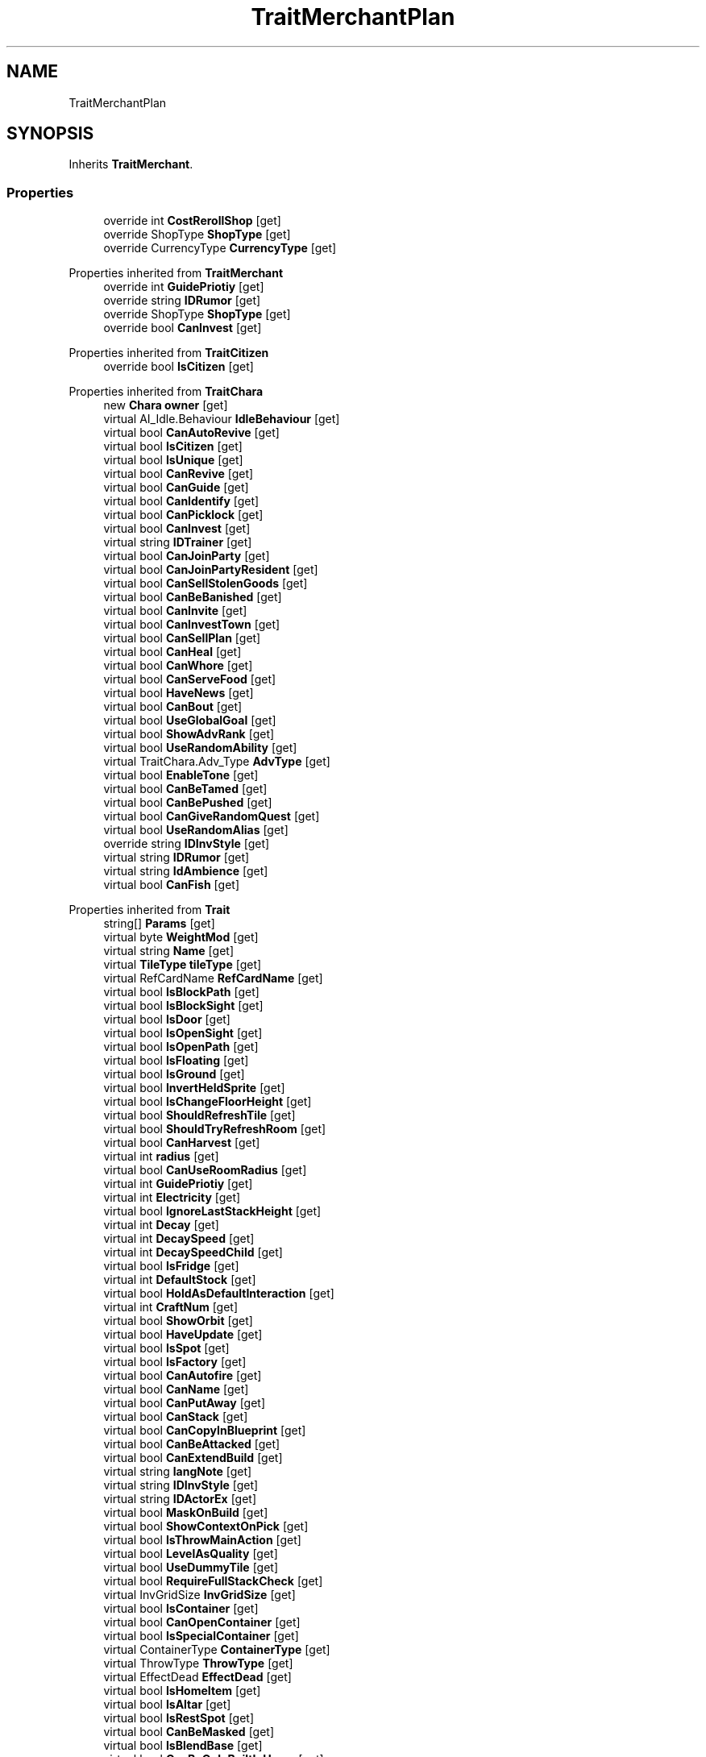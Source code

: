 .TH "TraitMerchantPlan" 3 "Elin Modding Docs Doc" \" -*- nroff -*-
.ad l
.nh
.SH NAME
TraitMerchantPlan
.SH SYNOPSIS
.br
.PP
.PP
Inherits \fBTraitMerchant\fP\&.
.SS "Properties"

.in +1c
.ti -1c
.RI "override int \fBCostRerollShop\fP\fR [get]\fP"
.br
.ti -1c
.RI "override ShopType \fBShopType\fP\fR [get]\fP"
.br
.ti -1c
.RI "override CurrencyType \fBCurrencyType\fP\fR [get]\fP"
.br
.in -1c

Properties inherited from \fBTraitMerchant\fP
.in +1c
.ti -1c
.RI "override int \fBGuidePriotiy\fP\fR [get]\fP"
.br
.ti -1c
.RI "override string \fBIDRumor\fP\fR [get]\fP"
.br
.ti -1c
.RI "override ShopType \fBShopType\fP\fR [get]\fP"
.br
.ti -1c
.RI "override bool \fBCanInvest\fP\fR [get]\fP"
.br
.in -1c

Properties inherited from \fBTraitCitizen\fP
.in +1c
.ti -1c
.RI "override bool \fBIsCitizen\fP\fR [get]\fP"
.br
.in -1c

Properties inherited from \fBTraitChara\fP
.in +1c
.ti -1c
.RI "new \fBChara\fP \fBowner\fP\fR [get]\fP"
.br
.ti -1c
.RI "virtual AI_Idle\&.Behaviour \fBIdleBehaviour\fP\fR [get]\fP"
.br
.ti -1c
.RI "virtual bool \fBCanAutoRevive\fP\fR [get]\fP"
.br
.ti -1c
.RI "virtual bool \fBIsCitizen\fP\fR [get]\fP"
.br
.ti -1c
.RI "virtual bool \fBIsUnique\fP\fR [get]\fP"
.br
.ti -1c
.RI "virtual bool \fBCanRevive\fP\fR [get]\fP"
.br
.ti -1c
.RI "virtual bool \fBCanGuide\fP\fR [get]\fP"
.br
.ti -1c
.RI "virtual bool \fBCanIdentify\fP\fR [get]\fP"
.br
.ti -1c
.RI "virtual bool \fBCanPicklock\fP\fR [get]\fP"
.br
.ti -1c
.RI "virtual bool \fBCanInvest\fP\fR [get]\fP"
.br
.ti -1c
.RI "virtual string \fBIDTrainer\fP\fR [get]\fP"
.br
.ti -1c
.RI "virtual bool \fBCanJoinParty\fP\fR [get]\fP"
.br
.ti -1c
.RI "virtual bool \fBCanJoinPartyResident\fP\fR [get]\fP"
.br
.ti -1c
.RI "virtual bool \fBCanSellStolenGoods\fP\fR [get]\fP"
.br
.ti -1c
.RI "virtual bool \fBCanBeBanished\fP\fR [get]\fP"
.br
.ti -1c
.RI "virtual bool \fBCanInvite\fP\fR [get]\fP"
.br
.ti -1c
.RI "virtual bool \fBCanInvestTown\fP\fR [get]\fP"
.br
.ti -1c
.RI "virtual bool \fBCanSellPlan\fP\fR [get]\fP"
.br
.ti -1c
.RI "virtual bool \fBCanHeal\fP\fR [get]\fP"
.br
.ti -1c
.RI "virtual bool \fBCanWhore\fP\fR [get]\fP"
.br
.ti -1c
.RI "virtual bool \fBCanServeFood\fP\fR [get]\fP"
.br
.ti -1c
.RI "virtual bool \fBHaveNews\fP\fR [get]\fP"
.br
.ti -1c
.RI "virtual bool \fBCanBout\fP\fR [get]\fP"
.br
.ti -1c
.RI "virtual bool \fBUseGlobalGoal\fP\fR [get]\fP"
.br
.ti -1c
.RI "virtual bool \fBShowAdvRank\fP\fR [get]\fP"
.br
.ti -1c
.RI "virtual bool \fBUseRandomAbility\fP\fR [get]\fP"
.br
.ti -1c
.RI "virtual TraitChara\&.Adv_Type \fBAdvType\fP\fR [get]\fP"
.br
.ti -1c
.RI "virtual bool \fBEnableTone\fP\fR [get]\fP"
.br
.ti -1c
.RI "virtual bool \fBCanBeTamed\fP\fR [get]\fP"
.br
.ti -1c
.RI "virtual bool \fBCanBePushed\fP\fR [get]\fP"
.br
.ti -1c
.RI "virtual bool \fBCanGiveRandomQuest\fP\fR [get]\fP"
.br
.ti -1c
.RI "virtual bool \fBUseRandomAlias\fP\fR [get]\fP"
.br
.ti -1c
.RI "override string \fBIDInvStyle\fP\fR [get]\fP"
.br
.ti -1c
.RI "virtual string \fBIDRumor\fP\fR [get]\fP"
.br
.ti -1c
.RI "virtual string \fBIdAmbience\fP\fR [get]\fP"
.br
.ti -1c
.RI "virtual bool \fBCanFish\fP\fR [get]\fP"
.br
.in -1c

Properties inherited from \fBTrait\fP
.in +1c
.ti -1c
.RI "string[] \fBParams\fP\fR [get]\fP"
.br
.ti -1c
.RI "virtual byte \fBWeightMod\fP\fR [get]\fP"
.br
.ti -1c
.RI "virtual string \fBName\fP\fR [get]\fP"
.br
.ti -1c
.RI "virtual \fBTileType\fP \fBtileType\fP\fR [get]\fP"
.br
.ti -1c
.RI "virtual RefCardName \fBRefCardName\fP\fR [get]\fP"
.br
.ti -1c
.RI "virtual bool \fBIsBlockPath\fP\fR [get]\fP"
.br
.ti -1c
.RI "virtual bool \fBIsBlockSight\fP\fR [get]\fP"
.br
.ti -1c
.RI "virtual bool \fBIsDoor\fP\fR [get]\fP"
.br
.ti -1c
.RI "virtual bool \fBIsOpenSight\fP\fR [get]\fP"
.br
.ti -1c
.RI "virtual bool \fBIsOpenPath\fP\fR [get]\fP"
.br
.ti -1c
.RI "virtual bool \fBIsFloating\fP\fR [get]\fP"
.br
.ti -1c
.RI "virtual bool \fBIsGround\fP\fR [get]\fP"
.br
.ti -1c
.RI "virtual bool \fBInvertHeldSprite\fP\fR [get]\fP"
.br
.ti -1c
.RI "virtual bool \fBIsChangeFloorHeight\fP\fR [get]\fP"
.br
.ti -1c
.RI "virtual bool \fBShouldRefreshTile\fP\fR [get]\fP"
.br
.ti -1c
.RI "virtual bool \fBShouldTryRefreshRoom\fP\fR [get]\fP"
.br
.ti -1c
.RI "virtual bool \fBCanHarvest\fP\fR [get]\fP"
.br
.ti -1c
.RI "virtual int \fBradius\fP\fR [get]\fP"
.br
.ti -1c
.RI "virtual bool \fBCanUseRoomRadius\fP\fR [get]\fP"
.br
.ti -1c
.RI "virtual int \fBGuidePriotiy\fP\fR [get]\fP"
.br
.ti -1c
.RI "virtual int \fBElectricity\fP\fR [get]\fP"
.br
.ti -1c
.RI "virtual bool \fBIgnoreLastStackHeight\fP\fR [get]\fP"
.br
.ti -1c
.RI "virtual int \fBDecay\fP\fR [get]\fP"
.br
.ti -1c
.RI "virtual int \fBDecaySpeed\fP\fR [get]\fP"
.br
.ti -1c
.RI "virtual int \fBDecaySpeedChild\fP\fR [get]\fP"
.br
.ti -1c
.RI "virtual bool \fBIsFridge\fP\fR [get]\fP"
.br
.ti -1c
.RI "virtual int \fBDefaultStock\fP\fR [get]\fP"
.br
.ti -1c
.RI "virtual bool \fBHoldAsDefaultInteraction\fP\fR [get]\fP"
.br
.ti -1c
.RI "virtual int \fBCraftNum\fP\fR [get]\fP"
.br
.ti -1c
.RI "virtual bool \fBShowOrbit\fP\fR [get]\fP"
.br
.ti -1c
.RI "virtual bool \fBHaveUpdate\fP\fR [get]\fP"
.br
.ti -1c
.RI "virtual bool \fBIsSpot\fP\fR [get]\fP"
.br
.ti -1c
.RI "virtual bool \fBIsFactory\fP\fR [get]\fP"
.br
.ti -1c
.RI "virtual bool \fBCanAutofire\fP\fR [get]\fP"
.br
.ti -1c
.RI "virtual bool \fBCanName\fP\fR [get]\fP"
.br
.ti -1c
.RI "virtual bool \fBCanPutAway\fP\fR [get]\fP"
.br
.ti -1c
.RI "virtual bool \fBCanStack\fP\fR [get]\fP"
.br
.ti -1c
.RI "virtual bool \fBCanCopyInBlueprint\fP\fR [get]\fP"
.br
.ti -1c
.RI "virtual bool \fBCanBeAttacked\fP\fR [get]\fP"
.br
.ti -1c
.RI "virtual bool \fBCanExtendBuild\fP\fR [get]\fP"
.br
.ti -1c
.RI "virtual string \fBlangNote\fP\fR [get]\fP"
.br
.ti -1c
.RI "virtual string \fBIDInvStyle\fP\fR [get]\fP"
.br
.ti -1c
.RI "virtual string \fBIDActorEx\fP\fR [get]\fP"
.br
.ti -1c
.RI "virtual bool \fBMaskOnBuild\fP\fR [get]\fP"
.br
.ti -1c
.RI "virtual bool \fBShowContextOnPick\fP\fR [get]\fP"
.br
.ti -1c
.RI "virtual bool \fBIsThrowMainAction\fP\fR [get]\fP"
.br
.ti -1c
.RI "virtual bool \fBLevelAsQuality\fP\fR [get]\fP"
.br
.ti -1c
.RI "virtual bool \fBUseDummyTile\fP\fR [get]\fP"
.br
.ti -1c
.RI "virtual bool \fBRequireFullStackCheck\fP\fR [get]\fP"
.br
.ti -1c
.RI "virtual InvGridSize \fBInvGridSize\fP\fR [get]\fP"
.br
.ti -1c
.RI "virtual bool \fBIsContainer\fP\fR [get]\fP"
.br
.ti -1c
.RI "virtual bool \fBCanOpenContainer\fP\fR [get]\fP"
.br
.ti -1c
.RI "virtual bool \fBIsSpecialContainer\fP\fR [get]\fP"
.br
.ti -1c
.RI "virtual ContainerType \fBContainerType\fP\fR [get]\fP"
.br
.ti -1c
.RI "virtual ThrowType \fBThrowType\fP\fR [get]\fP"
.br
.ti -1c
.RI "virtual EffectDead \fBEffectDead\fP\fR [get]\fP"
.br
.ti -1c
.RI "virtual bool \fBIsHomeItem\fP\fR [get]\fP"
.br
.ti -1c
.RI "virtual bool \fBIsAltar\fP\fR [get]\fP"
.br
.ti -1c
.RI "virtual bool \fBIsRestSpot\fP\fR [get]\fP"
.br
.ti -1c
.RI "virtual bool \fBCanBeMasked\fP\fR [get]\fP"
.br
.ti -1c
.RI "virtual bool \fBIsBlendBase\fP\fR [get]\fP"
.br
.ti -1c
.RI "virtual bool \fBCanBeOnlyBuiltInHome\fP\fR [get]\fP"
.br
.ti -1c
.RI "virtual bool \fBCanBuildInTown\fP\fR [get]\fP"
.br
.ti -1c
.RI "virtual bool \fBCanBeHeld\fP\fR [get]\fP"
.br
.ti -1c
.RI "virtual bool \fBCanBeStolen\fP\fR [get]\fP"
.br
.ti -1c
.RI "virtual bool \fBCanOnlyCarry\fP\fR [get]\fP"
.br
.ti -1c
.RI "virtual bool \fBCanBeDestroyed\fP\fR [get]\fP"
.br
.ti -1c
.RI "virtual bool \fBCanBeHallucinated\fP\fR [get]\fP"
.br
.ti -1c
.RI "virtual bool \fBCanSearchContents\fP\fR [get]\fP"
.br
.ti -1c
.RI "virtual bool \fBCanBeDropped\fP\fR [get]\fP"
.br
.ti -1c
.RI "virtual string \fBReqHarvest\fP\fR [get]\fP"
.br
.ti -1c
.RI "virtual bool \fBCanBeDisassembled\fP\fR [get]\fP"
.br
.ti -1c
.RI "virtual bool \fBCanBeShipped\fP\fR [get]\fP"
.br
.ti -1c
.RI "virtual bool \fBHasCharges\fP\fR [get]\fP"
.br
.ti -1c
.RI "virtual bool \fBShowCharges\fP\fR [get]\fP"
.br
.ti -1c
.RI "virtual bool \fBShowChildrenNumber\fP\fR [get]\fP"
.br
.ti -1c
.RI "virtual bool \fBShowAsTool\fP\fR [get]\fP"
.br
.ti -1c
.RI "virtual bool \fBCanBeHeldAsFurniture\fP\fR [get]\fP"
.br
.ti -1c
.RI "virtual bool \fBHideInAdv\fP\fR [get]\fP"
.br
.ti -1c
.RI "virtual bool \fBNoHeldDir\fP\fR [get]\fP"
.br
.ti -1c
.RI "virtual bool \fBAlwaysHideOnLowWall\fP\fR [get]\fP"
.br
.ti -1c
.RI "bool \fBExistsOnMap\fP\fR [get]\fP"
.br
.ti -1c
.RI "virtual bool \fBRenderExtra\fP\fR [get]\fP"
.br
.ti -1c
.RI "virtual float \fBDropChance\fP\fR [get]\fP"
.br
.ti -1c
.RI "virtual string \fBIdNoRestock\fP\fR [get]\fP"
.br
.ti -1c
.RI "virtual int \fBIdleUseChance\fP\fR [get]\fP"
.br
.ti -1c
.RI "virtual string \fBRecipeCat\fP\fR [get]\fP"
.br
.ti -1c
.RI "virtual bool \fBIsTool\fP\fR [get]\fP"
.br
.ti -1c
.RI "virtual string \fBLangUse\fP\fR [get]\fP"
.br
.ti -1c
.RI "virtual bool \fBIsOn\fP\fR [get]\fP"
.br
.ti -1c
.RI "virtual bool \fBIsAnimeOn\fP\fR [get]\fP"
.br
.ti -1c
.RI "bool \fBIsToggle\fP\fR [get]\fP"
.br
.ti -1c
.RI "virtual bool \fBAutoToggle\fP\fR [get]\fP"
.br
.ti -1c
.RI "bool \fBIsLighting\fP\fR [get]\fP"
.br
.ti -1c
.RI "virtual bool \fBIsLightOn\fP\fR [get]\fP"
.br
.ti -1c
.RI "virtual bool \fBIsNightOnlyLight\fP\fR [get]\fP"
.br
.ti -1c
.RI "virtual Trait\&.TileMode \fBtileMode\fP\fR [get]\fP"
.br
.ti -1c
.RI "virtual bool \fBUseAltTiles\fP\fR [get]\fP"
.br
.ti -1c
.RI "virtual bool \fBUseLowblock\fP\fR [get]\fP"
.br
.ti -1c
.RI "virtual bool \fBUseExtra\fP\fR [get]\fP"
.br
.ti -1c
.RI "virtual bool \fBUseLightColor\fP\fR [get]\fP"
.br
.ti -1c
.RI "virtual ? Color \fBColorExtra\fP\fR [get]\fP"
.br
.ti -1c
.RI "virtual int \fBMaxFuel\fP\fR [get]\fP"
.br
.ti -1c
.RI "virtual int \fBFuelCost\fP\fR [get]\fP"
.br
.ti -1c
.RI "virtual bool \fBShowFuelWindow\fP\fR [get]\fP"
.br
.ti -1c
.RI "bool \fBIsRequireFuel\fP\fR [get]\fP"
.br
.ti -1c
.RI "string \fBIdToggleExtra\fP\fR [get]\fP"
.br
.ti -1c
.RI "virtual ToggleType \fBToggleType\fP\fR [get]\fP"
.br
.ti -1c
.RI "virtual int \fBShopLv\fP\fR [get]\fP"
.br
.ti -1c
.RI "virtual Trait\&.CopyShopType \fBCopyShop\fP\fR [get]\fP"
.br
.ti -1c
.RI "virtual int \fBNumCopyItem\fP\fR [get]\fP"
.br
.ti -1c
.RI "virtual ShopType \fBShopType\fP\fR [get]\fP"
.br
.ti -1c
.RI "virtual CurrencyType \fBCurrencyType\fP\fR [get]\fP"
.br
.ti -1c
.RI "virtual PriceType \fBPriceType\fP\fR [get]\fP"
.br
.ti -1c
.RI "virtual bool \fBAllowSell\fP\fR [get]\fP"
.br
.ti -1c
.RI "virtual int \fBCostRerollShop\fP\fR [get]\fP"
.br
.ti -1c
.RI "virtual bool \fBAllowCriminal\fP\fR [get]\fP"
.br
.ti -1c
.RI "virtual int \fBRestockDay\fP\fR [get]\fP"
.br
.ti -1c
.RI "virtual SlaverType \fBSlaverType\fP\fR [get]\fP"
.br
.ti -1c
.RI "virtual string \fBLangBarter\fP\fR [get]\fP"
.br
.ti -1c
.RI "string \fBTextNextRestock\fP\fR [get]\fP"
.br
.ti -1c
.RI "string \fBTextNextRestockPet\fP\fR [get]\fP"
.br
.in -1c

Properties inherited from \fBEClass\fP
.in +1c
.ti -1c
.RI "static \fBGame\fP \fBgame\fP\fR [get]\fP"
.br
.ti -1c
.RI "static bool \fBAdvMode\fP\fR [get]\fP"
.br
.ti -1c
.RI "static \fBPlayer\fP \fBplayer\fP\fR [get]\fP"
.br
.ti -1c
.RI "static \fBChara\fP \fBpc\fP\fR [get]\fP"
.br
.ti -1c
.RI "static \fBUI\fP \fBui\fP\fR [get]\fP"
.br
.ti -1c
.RI "static \fBMap\fP \fB_map\fP\fR [get]\fP"
.br
.ti -1c
.RI "static \fBZone\fP \fB_zone\fP\fR [get]\fP"
.br
.ti -1c
.RI "static \fBFactionBranch\fP \fBBranch\fP\fR [get]\fP"
.br
.ti -1c
.RI "static \fBFactionBranch\fP \fBBranchOrHomeBranch\fP\fR [get]\fP"
.br
.ti -1c
.RI "static \fBFaction\fP \fBHome\fP\fR [get]\fP"
.br
.ti -1c
.RI "static \fBFaction\fP \fBWilds\fP\fR [get]\fP"
.br
.ti -1c
.RI "static \fBScene\fP \fBscene\fP\fR [get]\fP"
.br
.ti -1c
.RI "static \fBBaseGameScreen\fP \fBscreen\fP\fR [get]\fP"
.br
.ti -1c
.RI "static \fBGameSetting\fP \fBsetting\fP\fR [get]\fP"
.br
.ti -1c
.RI "static \fBGameData\fP \fBgamedata\fP\fR [get]\fP"
.br
.ti -1c
.RI "static \fBColorProfile\fP \fBColors\fP\fR [get]\fP"
.br
.ti -1c
.RI "static \fBWorld\fP \fBworld\fP\fR [get]\fP"
.br
.ti -1c
.RI "static \fBSourceManager\fP \fBsources\fP\fR [get]\fP"
.br
.ti -1c
.RI "static \fBSourceManager\fP \fBeditorSources\fP\fR [get]\fP"
.br
.ti -1c
.RI "static SoundManager \fBSound\fP\fR [get]\fP"
.br
.ti -1c
.RI "static \fBCoreDebug\fP \fBdebug\fP\fR [get]\fP"
.br
.in -1c
.SS "Additional Inherited Members"


Public Types inherited from \fBTraitChara\fP
.in +1c
.ti -1c
.RI "enum \fBAdv_Type\fP { \fBNone\fP, \fBAdv\fP, \fBAdv_Fairy\fP, \fBAdv_Backer\fP }"
.br
.in -1c

Public Types inherited from \fBTrait\fP
.in +1c
.ti -1c
.RI "enum \fBTileMode\fP { \fBDefault\fP, \fBDoor\fP, \fBIllumination\fP, \fBDefaultNoAnime\fP }"
.br
.ti -1c
.RI "enum \fBCopyShopType\fP { \fBNone\fP, \fBItem\fP, \fBSpellbook\fP }"
.br
.in -1c

Public Member Functions inherited from \fBTraitMerchant\fP
.in +1c
.ti -1c
.RI "override void \fBOnCreate\fP (int lv)"
.br
.in -1c

Public Member Functions inherited from \fBTraitChara\fP
.in +1c
.ti -1c
.RI "virtual bool \fBIdleAct\fP ()"
.br
.ti -1c
.RI "virtual string \fBGetDramaText\fP ()"
.br
.ti -1c
.RI "override int \fBGetValue\fP ()"
.br
.ti -1c
.RI "int \fBGetAdvRank\fP ()"
.br
.ti -1c
.RI "string \fBGetAdvRankText\fP ()"
.br
.in -1c

Public Member Functions inherited from \fBTrait\fP
.in +1c
.ti -1c
.RI "string \fBGetParam\fP (int i, string def=null)"
.br
.ti -1c
.RI "int \fBGetParamInt\fP (int i, int def)"
.br
.ti -1c
.RI "virtual bool \fBContains\fP (\fBRecipeSource\fP r)"
.br
.ti -1c
.RI "virtual bool \fBCanStackTo\fP (\fBThing\fP to)"
.br
.ti -1c
.RI "virtual string \fBGetHoverText\fP ()"
.br
.ti -1c
.RI "virtual Action \fBGetHealAction\fP (\fBChara\fP c)"
.br
.ti -1c
.RI "virtual bool \fBCanBlend\fP (\fBThing\fP t)"
.br
.ti -1c
.RI "virtual void \fBOnBlend\fP (\fBThing\fP t, \fBChara\fP c)"
.br
.ti -1c
.RI "virtual int \fBGetActDuration\fP (\fBChara\fP c)"
.br
.ti -1c
.RI "virtual \fBSourceElement\&.Row\fP \fBGetRefElement\fP ()"
.br
.ti -1c
.RI "virtual Sprite \fBGetRefSprite\fP ()"
.br
.ti -1c
.RI "virtual void \fBOnRenderExtra\fP (\fBRenderParam\fP p)"
.br
.ti -1c
.RI "virtual Emo2 \fBGetHeldEmo\fP (\fBChara\fP c)"
.br
.ti -1c
.RI "virtual void \fBSetOwner\fP (\fBCard\fP _owner)"
.br
.ti -1c
.RI "virtual bool \fBIdleUse\fP (\fBChara\fP c, int dist)"
.br
.ti -1c
.RI "virtual void \fBOnSetOwner\fP ()"
.br
.ti -1c
.RI "virtual void \fBOnImportMap\fP ()"
.br
.ti -1c
.RI "virtual void \fBSetParams\fP (params string[] s)"
.br
.ti -1c
.RI "virtual void \fBOnCrafted\fP (\fBRecipe\fP recipe)"
.br
.ti -1c
.RI "virtual void \fBOnChangePlaceState\fP (PlaceState state)"
.br
.ti -1c
.RI "virtual void \fBOnAddedToZone\fP ()"
.br
.ti -1c
.RI "virtual void \fBOnRemovedFromZone\fP ()"
.br
.ti -1c
.RI "virtual void \fBOnSimulateHour\fP (\fBVirtualDate\fP date)"
.br
.ti -1c
.RI "virtual string \fBGetName\fP ()"
.br
.ti -1c
.RI "virtual void \fBSetName\fP (ref string s)"
.br
.ti -1c
.RI "virtual unsafe void \fBOnRenderTile\fP (\fBPoint\fP point, HitResult result, int dir)"
.br
.ti -1c
.RI "virtual int \fBCompareTo\fP (\fBCard\fP b)"
.br
.ti -1c
.RI "virtual bool \fBCanBuiltAt\fP (\fBPoint\fP p)"
.br
.ti -1c
.RI "virtual void \fBUpdate\fP ()"
.br
.ti -1c
.RI "\fBPoint\fP \fBGetPoint\fP ()"
.br
.ti -1c
.RI "\fBPoint\fP \fBGetRandomPoint\fP (Func< \fBPoint\fP, bool > func=null)"
.br
.ti -1c
.RI "virtual List< \fBPoint\fP > \fBListPoints\fP (\fBPoint\fP center=null, bool onlyPassable=true)"
.br
.ti -1c
.RI "virtual \fBRecipe\fP \fBGetRecipe\fP ()"
.br
.ti -1c
.RI "virtual \fBRecipe\fP \fBGetBuildModeRecipe\fP ()"
.br
.ti -1c
.RI "virtual bool \fBCanCook\fP (\fBCard\fP c)"
.br
.ti -1c
.RI "void \fBCookProgress\fP ()"
.br
.ti -1c
.RI "virtual bool \fBCanOffer\fP (\fBCard\fP tg)"
.br
.ti -1c
.RI "void \fBOfferProcess\fP (\fBChara\fP cc)"
.br
.ti -1c
.RI "void \fBOffer\fP (\fBChara\fP cc)"
.br
.ti -1c
.RI "virtual bool \fBTryProgress\fP (\fBAIProgress\fP p)"
.br
.ti -1c
.RI "virtual LockOpenState \fBTryOpenLock\fP (\fBChara\fP cc, bool msgFail=true)"
.br
.ti -1c
.RI "virtual void \fBWriteNote\fP (UINote n, bool identified)"
.br
.ti -1c
.RI "int \fBGetSortVal\fP (UIList\&.SortMode m)"
.br
.ti -1c
.RI "virtual \fBHotItem\fP \fBGetHotItem\fP ()"
.br
.ti -1c
.RI "virtual bool \fBCanRead\fP (\fBChara\fP c)"
.br
.ti -1c
.RI "virtual void \fBOnRead\fP (\fBChara\fP c)"
.br
.ti -1c
.RI "virtual bool \fBCanEat\fP (\fBChara\fP c)"
.br
.ti -1c
.RI "virtual void \fBOnEat\fP (\fBChara\fP c)"
.br
.ti -1c
.RI "virtual bool \fBCanDrink\fP (\fBChara\fP c)"
.br
.ti -1c
.RI "virtual void \fBOnDrink\fP (\fBChara\fP c)"
.br
.ti -1c
.RI "virtual void \fBOnThrowGround\fP (\fBChara\fP c, \fBPoint\fP p)"
.br
.ti -1c
.RI "virtual bool \fBCanUse\fP (\fBChara\fP c)"
.br
.ti -1c
.RI "virtual bool \fBCanUse\fP (\fBChara\fP c, \fBCard\fP tg)"
.br
.ti -1c
.RI "virtual bool \fBCanUse\fP (\fBChara\fP c, \fBPoint\fP p)"
.br
.ti -1c
.RI "virtual bool \fBOnUse\fP (\fBChara\fP c)"
.br
.ti -1c
.RI "virtual bool \fBOnUse\fP (\fBChara\fP c, \fBCard\fP tg)"
.br
.ti -1c
.RI "virtual bool \fBOnUse\fP (\fBChara\fP c, \fBPoint\fP p)"
.br
.ti -1c
.RI "virtual void \fBTrySetAct\fP (\fBActPlan\fP p)"
.br
.ti -1c
.RI "virtual void \fBTrySetHeldAct\fP (\fBActPlan\fP p)"
.br
.ti -1c
.RI "virtual void \fBOnHeld\fP ()"
.br
.ti -1c
.RI "virtual void \fBOnTickHeld\fP ()"
.br
.ti -1c
.RI "virtual void \fBOnSetCurrentItem\fP ()"
.br
.ti -1c
.RI "virtual void \fBOnUnsetCurrentItem\fP ()"
.br
.ti -1c
.RI "virtual bool \fBOnChildDecay\fP (\fBCard\fP c)"
.br
.ti -1c
.RI "virtual bool \fBCanChildDecay\fP (\fBCard\fP c)"
.br
.ti -1c
.RI "virtual void \fBOnSetCardGrid\fP (\fBButtonGrid\fP b)"
.br
.ti -1c
.RI "virtual void \fBOnStepped\fP (\fBChara\fP c)"
.br
.ti -1c
.RI "virtual void \fBOnSteppedOut\fP (\fBChara\fP c)"
.br
.ti -1c
.RI "virtual void \fBOnOpenDoor\fP (\fBChara\fP c)"
.br
.ti -1c
.RI "void \fBInstall\fP (bool byPlayer)"
.br
.ti -1c
.RI "void \fBUninstall\fP ()"
.br
.ti -1c
.RI "virtual void \fBOnInstall\fP (bool byPlayer)"
.br
.ti -1c
.RI "virtual void \fBOnUninstall\fP ()"
.br
.ti -1c
.RI "virtual void \fBTryToggle\fP ()"
.br
.ti -1c
.RI "virtual void \fBToggle\fP (bool on, bool silent=false)"
.br
.ti -1c
.RI "virtual void \fBOnToggle\fP ()"
.br
.ti -1c
.RI "virtual void \fBTrySetToggleAct\fP (\fBActPlan\fP p)"
.br
.ti -1c
.RI "bool \fBIsFuelEnough\fP (int num=1, List< \fBThing\fP > excludes=null, bool tryRefuel=true)"
.br
.ti -1c
.RI "bool \fBIsFuel\fP (string s)"
.br
.ti -1c
.RI "bool \fBIsFuel\fP (\fBThing\fP t)"
.br
.ti -1c
.RI "int \fBGetFuelValue\fP (\fBThing\fP t)"
.br
.ti -1c
.RI "int \fBGetFuelValue\fP (string id)"
.br
.ti -1c
.RI "void \fBRefuel\fP (\fBThing\fP t)"
.br
.ti -1c
.RI "void \fBTryRefuel\fP (int dest, List< \fBThing\fP > excludes)"
.br
.ti -1c
.RI "virtual void \fBOnEnterScreen\fP ()"
.br
.ti -1c
.RI "virtual void \fBRefreshRenderer\fP ()"
.br
.ti -1c
.RI "virtual void \fBSetMainText\fP (UIText t, bool hotitem)"
.br
.ti -1c
.RI "virtual bool \fBCanCopy\fP (\fBThing\fP t)"
.br
.ti -1c
.RI "string \fBGetTextRestock\fP (string lang, bool pet)"
.br
.ti -1c
.RI "Emo2 \fBGetRestockedIcon\fP ()"
.br
.ti -1c
.RI "\fBThing\fP \fBFindShopChest\fP ()"
.br
.ti -1c
.RI "void \fBOnBarter\fP ()"
.br
.ti -1c
.RI "\fBThing\fP \fBCreateStock\fP ()"
.br
.in -1c

Static Public Member Functions inherited from \fBEClass\fP
.in +1c
.ti -1c
.RI "static int \fBrnd\fP (int a)"
.br
.ti -1c
.RI "static int \fBcurve\fP (int a, int start, int step, int rate=75)"
.br
.ti -1c
.RI "static int \fBrndHalf\fP (int a)"
.br
.ti -1c
.RI "static float \fBrndf\fP (float a)"
.br
.ti -1c
.RI "static int \fBrndSqrt\fP (int a)"
.br
.ti -1c
.RI "static void \fBWait\fP (float a, \fBCard\fP c)"
.br
.ti -1c
.RI "static void \fBWait\fP (float a, \fBPoint\fP p)"
.br
.ti -1c
.RI "static int \fBBigger\fP (int a, int b)"
.br
.ti -1c
.RI "static int \fBSmaller\fP (int a, int b)"
.br
.in -1c

Public Attributes inherited from \fBTrait\fP
.in +1c
.ti -1c
.RI "\fBCard\fP \fBowner\fP"
.br
.in -1c

Static Public Attributes inherited from \fBTraitChara\fP
.in +1c
.ti -1c
.RI "static string[] \fBListRank\fP"
.br
.in -1c

Static Public Attributes inherited from \fBTrait\fP
.in +1c
.ti -1c
.RI "static \fBTraitSelfFactory\fP \fBSelfFactory\fP = new \fBTraitSelfFactory\fP()"
.br
.in -1c

Static Public Attributes inherited from \fBEClass\fP
.in +1c
.ti -1c
.RI "static \fBCore\fP \fBcore\fP"
.br
.in -1c

Static Protected Attributes inherited from \fBTrait\fP
.in +1c
.ti -1c
.RI "static List< \fBPoint\fP > \fBlistRadiusPoints\fP = new List<\fBPoint\fP>()"
.br
.in -1c

Static Package Functions inherited from \fBTrait\fP
.SH "Detailed Description"
.PP 
Definition at line \fB4\fP of file \fBTraitMerchantPlan\&.cs\fP\&.
.SH "Property Documentation"
.PP 
.SS "override int TraitMerchantPlan\&.CostRerollShop\fR [get]\fP"

.PP
Definition at line \fB8\fP of file \fBTraitMerchantPlan\&.cs\fP\&.
.SS "override CurrencyType TraitMerchantPlan\&.CurrencyType\fR [get]\fP"

.PP
Definition at line \fB28\fP of file \fBTraitMerchantPlan\&.cs\fP\&.
.SS "override ShopType TraitMerchantPlan\&.ShopType\fR [get]\fP"

.PP
Definition at line \fB18\fP of file \fBTraitMerchantPlan\&.cs\fP\&.

.SH "Author"
.PP 
Generated automatically by Doxygen for Elin Modding Docs Doc from the source code\&.
